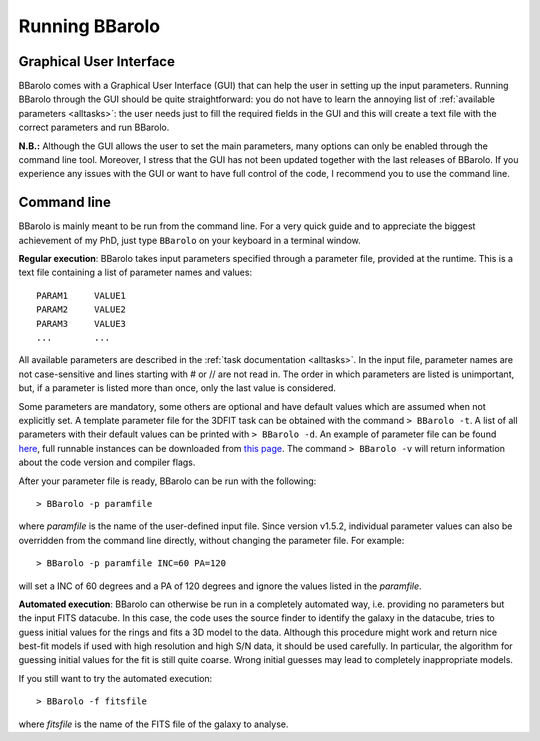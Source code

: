  

Running BBarolo
################



Graphical User Interface
^^^^^^^^^^^^^^^^^^^^^^^^^

BBarolo comes with a Graphical User Interface (GUI) that can help the user in setting up the input parameters. 
Running BBarolo through the GUI should be quite straightforward: you do not have to learn the annoying list of :ref:`available parameters <alltasks>`: the user needs just to fill the required fields in the GUI and this will create a text file with the correct parameters and run BBarolo.

**N.B.:** Although the GUI allows the user to set the main parameters, many options can only be enabled through the command line tool. Moreover, I stress that the GUI has not been updated together with the last releases of BBarolo. If you experience any issues with the GUI or want to have full control of the code, I recommend you to use the command line.

Command line
^^^^^^^^^^^^
BBarolo is mainly meant to be run from the command line. For a very quick guide and to appreciate the biggest achievement of my PhD, just type ``BBarolo`` on your keyboard in a terminal window. 


**Regular execution**: BBarolo takes input parameters specified through a parameter file, provided at the runtime. This is a text file containing a list of parameter names and values::

     PARAM1     VALUE1
     PARAM2     VALUE2
     PARAM3     VALUE3
     ...        ...
     
All available parameters are described in the :ref:`task documentation <alltasks>`. In the input file, parameter names are not case-sensitive and lines starting with \# or \/\/ are not read in. The order in which parameters are listed is unimportant, but, if a parameter is listed more than once, only the last value is considered.

Some parameters are mandatory, some others are optional and have default values which are assumed when not explicitly set. 
A template parameter file for the 3DFIT task can be obtained with the command ``> BBarolo -t``. A list of all parameters with their default values can be printed with ``> BBarolo -d``. An example of parameter file can be found `here <http://editeodoro.github.io/Bbarolo/resources/param.par>`_, full runnable instances can be downloaded from `this page <http://editeodoro.github.io/Bbarolo/downloads/examples>`_. The command ``> BBarolo -v`` will return information about the code version and compiler flags.

After your parameter file is ready, BBarolo can be run with the following::

    > BBarolo -p paramfile
    
where *paramfile* is the name of the user-defined input file. Since version v1.5.2, individual parameter values can also be overridden from the command line directly, without changing the parameter file. For example:: 

    > BBarolo -p paramfile INC=60 PA=120
    
will set a INC of 60 degrees and a PA of 120 degrees and ignore the values listed in the *paramfile*.



**Automated execution**: BBarolo can otherwise be run in a completely automated way, i.e. providing no parameters but the input FITS datacube. In this case, the code uses the source finder to identify the galaxy in the datacube, tries to guess initial values for the rings and fits a 3D model to the data. Although this procedure might work and return nice best-fit models if used with high resolution and high S/N data, it should be used carefully. In particular, the algorithm for guessing initial values for the fit is still quite coarse. Wrong initial guesses may lead to completely inappropriate models.

If you still want to try the automated execution::

    > BBarolo -f fitsfile
    
where *fitsfile* is the name of the FITS file of the galaxy to analyse.



